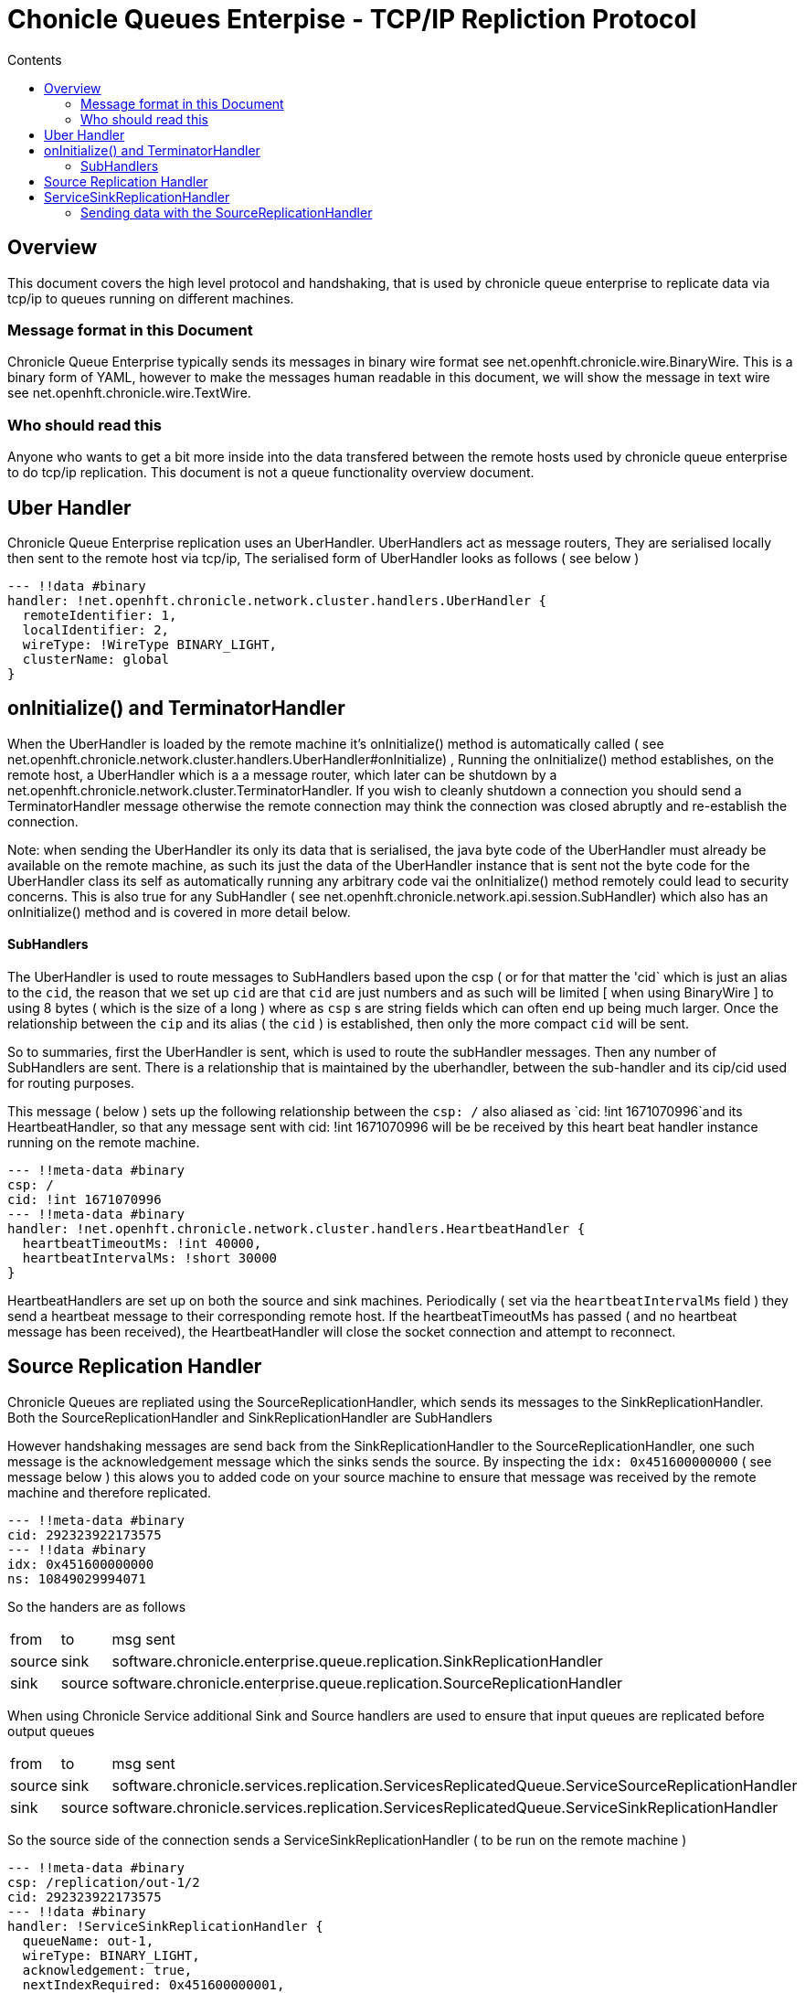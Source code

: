 
= Chonicle Queues Enterpise - TCP/IP Repliction Protocol
:toc:
:toc-title: Contents
:toclevels: 2

== Overview
This document covers the high level protocol and handshaking, that is used by chronicle queue enterprise to replicate data via tcp/ip to queues running on different machines.

=== Message format in this Document

Chronicle Queue Enterprise typically sends its messages in binary wire format see net.openhft.chronicle.wire.BinaryWire. This is a  binary form of YAML, however to make the messages human readable in this document, we will show the message in text wire  see net.openhft.chronicle.wire.TextWire.

=== Who should read this

Anyone who wants to get a bit more inside into the data transfered between the remote hosts used by chronicle queue enterprise to do tcp/ip replication. This document is not a queue functionality overview document.

== Uber Handler

Chronicle Queue Enterprise replication uses an UberHandler. UberHandlers act as message routers, They are  serialised locally then sent to the remote host via tcp/ip, The serialised form of UberHandler looks as follows ( see below )

```
--- !!data #binary
handler: !net.openhft.chronicle.network.cluster.handlers.UberHandler {
  remoteIdentifier: 1,
  localIdentifier: 2,
  wireType: !WireType BINARY_LIGHT,
  clusterName: global
}
```



== onInitialize() and TerminatorHandler

When the UberHandler is loaded by the remote machine it’s  onInitialize() method is automatically called  ( see net.openhft.chronicle.network.cluster.handlers.UberHandler#onInitialize) , Running the onInitialize() method establishes, on the remote host, a UberHandler which is a a message router, which later can be shutdown by a net.openhft.chronicle.network.cluster.TerminatorHandler. If you wish to cleanly shutdown a connection you should send a TerminatorHandler message otherwise the remote connection may think the connection was closed abruptly and re-establish the connection.

Note: when sending the UberHandler its  only its data that is serialised, the java byte code of the UberHandler must already be available on the remote machine, as such its just the data of the UberHandler instance that is sent not the byte code for the UberHandler class its self as automatically running any arbitrary code vai the onInitialize() method remotely could lead to security concerns. This is also true for any SubHandler  ( see net.openhft.chronicle.network.api.session.SubHandler)  which also has an onInitialize() method and is covered in more detail  below.

==== SubHandlers

The UberHandler is used to route messages to SubHandlers based upon the csp ( or for that matter the 'cid` which is just an alias to the `cid`, the reason that we set up `cid` are that `cid` are just numbers and as such will be limited [ when using BinaryWire ] to using 8 bytes ( which is the size of a long ) where as `csp` s are string fields which can often end up being much larger. Once the relationship between the `cip` and its alias ( the `cid` ) is established, then only the more compact `cid` will be sent.

So to summaries, first the UberHandler is sent, which is used to route the subHandler messages. Then any number of SubHandlers are sent. There is a relationship that is maintained by the uberhandler, between the sub-handler  and its cip/cid used for routing purposes.

This message  ( below  ) sets up the following relationship between the `csp: /`  also aliased as `cid: !int 1671070996`and its HeartbeatHandler, so that any message sent with  cid: !int 1671070996 will be be received by this heart beat handler instance running on  the remote machine.

```
--- !!meta-data #binary
csp: /
cid: !int 1671070996
--- !!meta-data #binary
handler: !net.openhft.chronicle.network.cluster.handlers.HeartbeatHandler {
  heartbeatTimeoutMs: !int 40000,
  heartbeatIntervalMs: !short 30000
}
```

HeartbeatHandlers are set up on both the source and sink machines. Periodically ( set via the `heartbeatIntervalMs` field ) they send a heartbeat message to their corresponding remote host. If the heartbeatTimeoutMs has passed ( and no heartbeat message has been received), the HeartbeatHandler will close the socket connection and attempt to reconnect.

== Source Replication Handler

Chronicle Queues are repliated using the SourceReplicationHandler, which sends its messages to the SinkReplicationHandler. Both the SourceReplicationHandler and SinkReplicationHandler are SubHandlers

However handshaking messages are send back from the SinkReplicationHandler to the SourceReplicationHandler, one such message is the acknowledgement message which the sinks sends the source. By inspecting the `idx: 0x451600000000` ( see message below ) this alows you to added code on your source machine to ensure that message was received by the remote machine and therefore replicated.

```
--- !!meta-data #binary
cid: 292323922173575
--- !!data #binary
idx: 0x451600000000
ns: 10849029994071
```

So the handers are as follows

 
[%autowidth]
|===
| from	|	to 	| msg sent
| source  |sink   | software.chronicle.enterprise.queue.replication.SinkReplicationHandler
| sink  |source   | software.chronicle.enterprise.queue.replication.SourceReplicationHandler
|===

When using Chronicle Service additional Sink and Source handlers are used to ensure that input queues are replicated before output queues

[%autowidth]
|===
| from	|	to 	| msg sent
| source	| sink	| software.chronicle.services.replication.ServicesReplicatedQueue.ServiceSourceReplicationHandler
| sink 	| source	| software.chronicle.services.replication.ServicesReplicatedQueue.ServiceSinkReplicationHandler
|===

So the source side of the connection sends a ServiceSinkReplicationHandler ( to be run on the remote machine )


```
--- !!meta-data #binary
csp: /replication/out-1/2
cid: 292323922173575
--- !!data #binary
handler: !ServiceSinkReplicationHandler {
  queueName: out-1,
  wireType: BINARY_LIGHT,
  acknowledgement: true,
  nextIndexRequired: 0x451600000001,
  sourceId: !short 1002,
  sourceBuilderClass: !type ServiceSourceReplicationHandlerBuilder
}
```

and the Sink side of the connection will respond by setting up a SourceReplicationHandler to be run on the other host.

```
--- !!meta-data #binary
csp: /replication/out-1/2
cid: 292323922173575
--- !!data #binary
handler: !ServiceSourceReplicationHandler {
  queueName: out-1,
  wireType: BINARY_LIGHT,
  acknowledgement: true,
  nextIndexRequired: 0x0,
  sourceId: !short 1002
}
```

When ever your application appends data to the source queue, The SourceReplicationHandler will read this queue  ( by using a queue tailer ) and then stream any new data to the remote host imediatly. As such Chronicle Queue Enterprise establishes a stream rather than a polling protocol. If the network buffers are full then data won’t be sent by the SourceReplicationHandler. So its not strictly `reactive` but rather sensitive to push back, and given that chronicle queue enterprise is back by chronicle queues which pages its data to disk rather than holding it all in memory, chronicle queue won’t get saturated by a slow consumer, as the data is not paged into memory from the queue until the tcp/ip buffers have sufficient free space.

== ServiceSinkReplicationHandler

Before the sink replication handler starts to read messages from the source machine, it first copies back  messages from the sink machine to the source machine. ( we call this the back copy ). This  often never happens but in the rare event, that the source machine was replicating to two ( or more sinks ) if the source had an outage, and we failed over to one of the remaining sinks, we want to ensure which ever sink we choose, it has the latest messages, and hence in the event that one of the sinks has more messages than the other we will first copy any messages from the other sink before we establish this sink as our new source.

When the ServiceSinkReplicationHandler starts it calls software.chronicle.enterprise.queue.replication.SinkReplicationHandler#onInitialize

Once all the data has been replicated, to notify the SourceReplicationHandler that the back copy is now complete a END_OF_STREAM message is sent

```
--- !!meta-data #binary
cid: 573798926109737
--- !!data #binary
DocumentContext:
--- !!data #binary
eos: !!null "" #  END_OF_STREAM
```

=== Sending data with the SourceReplicationHandler

The SourceReplicationHandler sends messages to the SinkReplicationHandler. The SourceReplicationHandler uses a chronicle tailer to read new messages from your chronicle queue, the messages will be written to the queue by your application logic. When the SourceReplicationHandler comes to read the contents of this chronicle queue, it does not deserialize the message in any way, it  just treats the message as a blob of bytes and writes the bytes to the replication event, also known as the `re` in the message below: 

```
--- !!meta-data #binary
cid: 292323922173575
 --- !!data #binary
DocumentContext:
--- !!data #binary
re: < replication-event> # see below
```

the bytes that make up the `replication-event` follow the following format :

```
public void writeMarshallable(@NotNull WireOut wire) {
    @NotNull ValueOut out = wire.getValueOut();
    out.int64_0x(index);
    out.bytesLiteral(payload);

    // nano-timestamp create with the timestamp from the source machine
    out.int64(nanoTimeStamp = System.nanoTime());
}
```

Once the message is received by the sink it send an acknologment to the source

```
--- !!meta-data #binary
cid: 292323922173575
DocumentContext:
--- !!data #binary
idx: 0x451600000000
ns: 10849029994071
```
